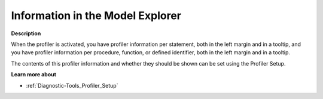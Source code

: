 

.. _Diagnostic-Tools_Profiler_Information_in_the_Mo:


Information in the Model Explorer
=================================

**Description** 

When the profiler is activated, you have profiler information per statement, both in the left margin and in a tooltip, and you have profiler information per procedure, function, or defined identifier, both in the left margin and in a tooltip.



The contents of this profiler information and whether they should be shown can be set using the Profiler Setup.



**Learn more about** 

*	:ref:`Diagnostic-Tools_Profiler_Setup`  






